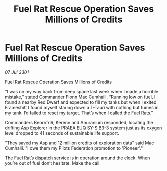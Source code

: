 :PROPERTIES:
:ID:       e564e14b-41dd-4c46-a204-431d319b49b7
:END:
#+title: Fuel Rat Rescue Operation Saves Millions of Credits
#+filetags: :galnet:

* Fuel Rat Rescue Operation Saves Millions of Credits

/07 Jul 3301/

Fuel Rat Rescue Operation Saves Millions of Credits 
 
"I was on my way back from deep space last week when I made a horrible mistake,” stated Commander Fionn Mac Cumhaill. “Running low on fuel, I found a nearby Red Dwarf and expected to fill my tanks but when I exited Frameshift I found myself staring down a T-Tauri with nothing but fumes in my tank. I’d failed to reset my target. That’s when I called the Fuel Rats." 

Commanders Beornfrið, Kerenn and Anuranium responded, locating the drifting Asp Explorer in the PRAEA EUQ SY-S B3-3 system just as its oxygen level dropped to 41 seconds of sustainable life support. 

"They saved my Asp and 12 million credits of exploration data" said Mac Cumhaill. "I owe them my Pilots Federation promotion to 'Pioneer'." 

The Fuel Rat’s dispatch service is in operation around the clock. When you’re out of fuel don’t hesitate. Make the call.
